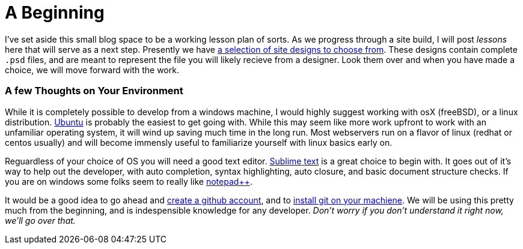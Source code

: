 = A Beginning
:hp-tags: environment

I've set aside this small blog space to be a working lesson plan of sorts.  As we progress through a site build, I will post _lessons_ here that will serve as a next step.  Presently we have https://www.pinterest.com/irainsloppyhell/web-design/[a selection of site designs to choose from].  These designs contain complete `.psd` files, and are meant to represent the file you will likely recieve from a designer.  Look them over and when you have made a choice, we will move forward with the work.

=== A few Thoughts on Your Environment

While it is completely possible to develop from a windows machine, I would highly suggest working with osX (freeBSD), or a linux distribution. http://www.ubuntu.com/[Ubuntu] is probably the easiest to get going with. While this may seem like more work upfront to work with an unfamiliar operating system, it will wind up saving much time in the long run.  Most webservers run on a flavor of linux (redhat or centos usually) and will become immensly useful to familiarize yourself with linux basics early on.

Reguardless of your choice of OS you will need a good text editor.  https://www.sublimetext.com/[Sublime text] is a great choice to begin with.  It goes out of it's way to help out the developer, with auto completion, syntax highlighting, auto closure, and basic document structure checks.  If you are on windows some folks seem to really like http://notepad-plus-plus.org/[notepad++].

It would be a good idea to go ahead and https://github.com/[create a github account], and to https://git-scm.herokuapp.com/book/en/v2/Getting-Started-Installing-Git[install git on your machiene].  We will be using this pretty much from the beginning, and is indespensible knowledge for any developer. _Don't worry if you don't understand it right now, we'll go over that._